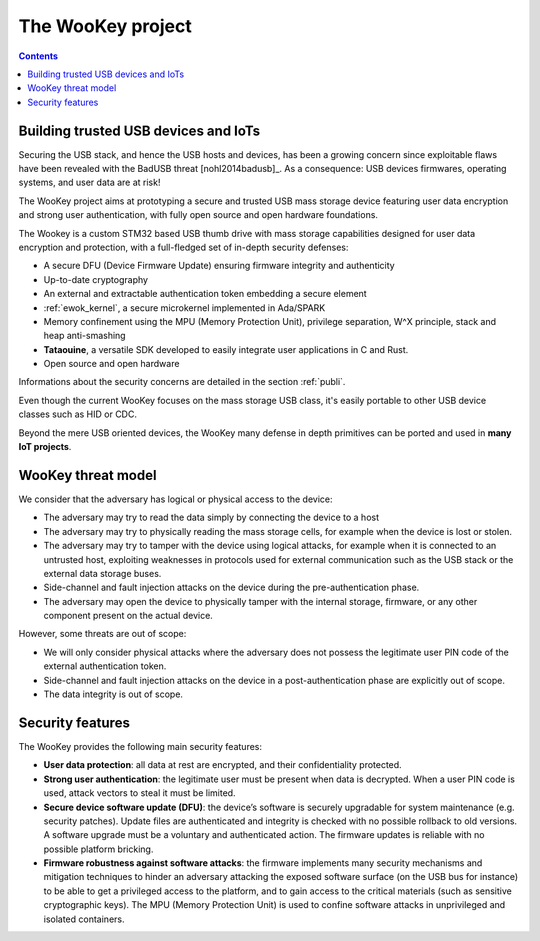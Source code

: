 .. _target:

The WooKey project
=====================

.. contents::

Building trusted USB devices and IoTs
-------------------------------------

Securing the USB stack, and hence the USB hosts and devices, has been a growing
concern since exploitable flaws have been revealed with the BadUSB
threat [nohl2014badusb]_.
As a consequence: USB devices firmwares, operating systems, and user data are
at risk! 

The WooKey project aims at prototyping a secure and trusted USB mass storage
device featuring user data encryption and strong user authentication, with
fully open source and open hardware foundations.

The Wookey is a custom STM32 based USB thumb drive with mass storage
capabilities designed for user data encryption and protection, with a
full-fledged set of in-depth security defenses:

- A secure DFU (Device Firmware Update) ensuring firmware integrity and
  authenticity
- Up-to-date cryptography
- An external and extractable authentication token embedding a secure element
- :ref:`ewok_kernel`, a secure microkernel implemented in
  Ada/SPARK
- Memory confinement using the MPU (Memory Protection Unit), privilege
  separation, W^X principle, stack and heap anti-smashing
- **Tataouine**, a versatile SDK developed to easily integrate user
  applications in C and Rust.
- Open source and open hardware

Informations about the security concerns are detailed in the section :ref:`publi`.

Even though the current WooKey focuses on the mass
storage USB class, it's
easily portable to other USB device classes such as HID or CDC.

Beyond the mere USB oriented devices, the WooKey many defense in depth
primitives can be ported and used in **many IoT projects**.

WooKey threat model
-------------------

We consider that the adversary has logical or physical access to the
device:

* The adversary may try to read the data simply by connecting the device
  to a host 

* The adversary may try to physically reading the mass storage cells, for
  example when the device is lost or stolen. 

* The adversary may try to tamper with the device using logical attacks,
  for example when it is connected to an untrusted host, exploiting
  weaknesses in protocols used for external communication
  such as the USB stack or the external data storage buses.

* Side-channel and fault injection attacks on the device during
  the pre-authentication phase.

* The adversary may open the device to physically tamper with the
  internal storage, firmware, or any other component present on the
  actual device.

However, some threats are out of scope:

* We will only consider physical attacks where the adversary does not possess
  the legitimate user PIN code of the external authentication token.

* Side-channel and fault injection attacks on the device in
  a post-authentication phase are explicitly out of scope.

* The data integrity is out of scope.

Security features
-----------------

The WooKey provides the following main security features:

* **User data protection**: all data at rest are encrypted, and their
  confidentiality protected.

* **Strong user authentication**: the legitimate user must be present when data
  is decrypted. When a user PIN code is used, attack vectors to steal it must
  be limited.

* **Secure device software update (DFU)**: the device’s software is securely
  upgradable for system maintenance (e.g. security patches). Update files
  are authenticated and integrity is checked with no possible rollback to 
  old versions. A software upgrade must be a voluntary and
  authenticated action. The firmware updates is reliable with no
  possible platform bricking.

* **Firmware robustness against software attacks**: the firmware implements
  many security mechanisms and mitigation techniques to hinder
  an adversary attacking the exposed software surface (on the USB bus
  for instance) to be able to get a privileged access to the platform, and
  to gain access to the critical materials (such as sensitive cryptographic
  keys). The MPU (Memory Protection Unit) is used to confine
  software attacks in unprivileged and isolated containers.

